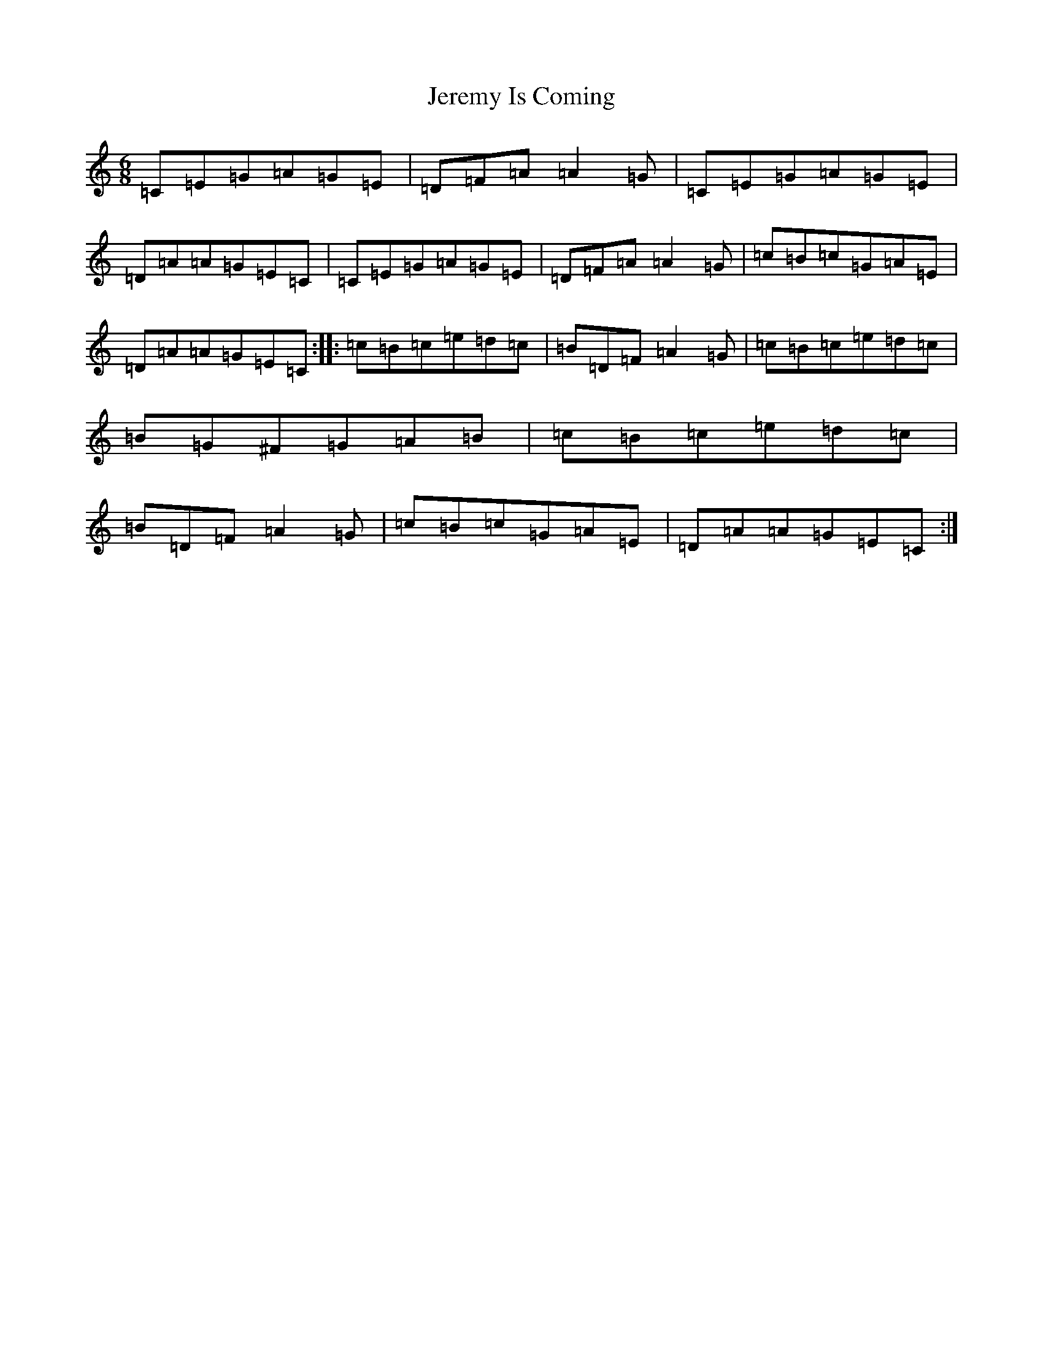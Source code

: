 X: 10350
T: Jeremy Is Coming
S: https://thesession.org/tunes/1830#setting1830
R: jig
M:6/8
L:1/8
K: C Major
=C=E=G=A=G=E|=D=F=A=A2=G|=C=E=G=A=G=E|=D=A=A=G=E=C|=C=E=G=A=G=E|=D=F=A=A2=G|=c=B=c=G=A=E|=D=A=A=G=E=C:||:=c=B=c=e=d=c|=B=D=F=A2=G|=c=B=c=e=d=c|=B=G^F=G=A=B|=c=B=c=e=d=c|=B=D=F=A2=G|=c=B=c=G=A=E|=D=A=A=G=E=C:|